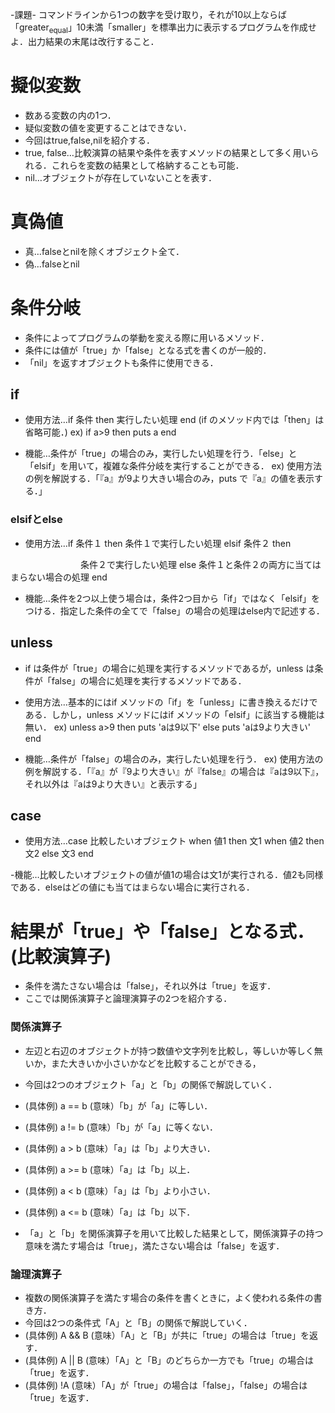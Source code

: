 -課題-
コマンドラインから1つの数字を受け取り，それが10以上ならば「greater_equal」10未満「smaller」を標準出力に表示するプログラムを作成せよ．出力結果の末尾は改行すること．

* 擬似変数
  - 数ある変数の内の1つ．
  - 疑似変数の値を変更することはできない．
  - 今回はtrue,false,nilを紹介する．
  - true, false...比較演算の結果や条件を表すメソッドの結果として多く用いられる．これらを変数の結果として格納することも可能．
  - nil...オブジェクトが存在していないことを表す．

* 真偽値
  - 真...falseとnilを除くオブジェクト全て．
  - 偽...falseとnil

* 条件分岐
  - 条件によってプログラムの挙動を変える際に用いるメソッド．
  - 条件には値が「true」か「false」となる式を書くのが一般的．
  - 「nil」を返すオブジェクトも条件に使用できる．

** if
  - 使用方法...if 条件 then 実行したい処理 end (if のメソッド内では「then」は省略可能．)
    ex) if a>9 then 
          puts a
        end         

  - 機能...条件が「true」の場合のみ，実行したい処理を行う．「else」と「elsif」を用いて，複雑な条件分岐を実行することができる．
    ex) 使用方法の例を解説する．「『a』が9より大きい場合のみ，puts で『a』の値を表示する．」

*** elsifとelse
  - 使用方法...if 条件１ then
                 条件１で実行したい処理 
               elsif 条件２ then
 　　　　　　　　条件２で実行したい処理
               else
	         条件１と条件２の両方に当てはまらない場合の処理
	       end

  - 機能...条件を2つ以上使う場合は，条件2つ目から「if」ではなく「elsif」をつける．指定した条件の全てで「false」の場合の処理はelse内で記述する．
** unless
   - if は条件が「true」の場合に処理を実行するメソッドであるが，unless は条件が「false」の場合に処理を実行するメソッドである．
   - 使用方法...基本的にはif メソッドの「if」を「unless」に書き換えるだけである．しかし，unless メソッドにはif メソッドの「elsif」に該当する機能は無い．
     ex) unless a>9 then
           puts 'aは9以下'
         else
           puts 'aは9より大きい'
         end

   - 機能...条件が「false」の場合のみ，実行したい処理を行う．
     ex) 使用方法の例を解説する．「『a』が『9より大きい』が『false』の場合は『aは9以下』，それ以外は『aは9より大きい』と表示する」

** case
   - 使用方法...case 比較したいオブジェクト
                when 値1 then
                  文1
                when 値2 then
                  文2
                else
                  文3
                end

   -機能...比較したいオブジェクトの値が値1の場合は文1が実行される．値2も同様である．elseはどの値にも当てはまらない場合に実行される．

* 結果が「true」や「false」となる式．(比較演算子)
   - 条件を満たさない場合は「false」，それ以外は「true」を返す．
   - ここでは関係演算子と論理演算子の2つを紹介する．
*** 関係演算子
    - 左辺と右辺のオブジェクトが持つ数値や文字列を比較し，等しいか等しく無いか，また大きいか小さいかなどを比較することができる，
    - 今回は2つのオブジェクト「a」と「b」の関係で解説していく．

    - (具体例) a == b (意味）「b」が「a」に等しい．
    - (具体例) a != b (意味）「b」が「a」に等くない．
    - (具体例) a > b (意味）「a」は「b」より大きい．
    - (具体例) a >= b (意味）「a」は「b」以上．
    - (具体例) a < b (意味）「a」は「b」より小さい．
    - (具体例) a <= b (意味）「a」は「b」以下．
    
    - 「a」と「b」を関係演算子を用いて比較した結果として，関係演算子の持つ意味を満たす場合は「true」，満たさない場合は「false」を返す．

*** 論理演算子
    - 複数の関係演算子を満たす場合の条件を書くときに，よく使われる条件の書き方．
    - 今回は2つの条件式「A」と「B」の関係で解説していく．
    - (具体例) A && B (意味）「A」と「B」が共に「true」の場合は「true」を返す．
    - (具体例) A || B (意味）「A」と「B」のどちらか一方でも「true」の場合は「true」を返す．
    - (具体例) !A (意味）「A」が「true」の場合は「false」，「false」の場合は「true」を返す．

